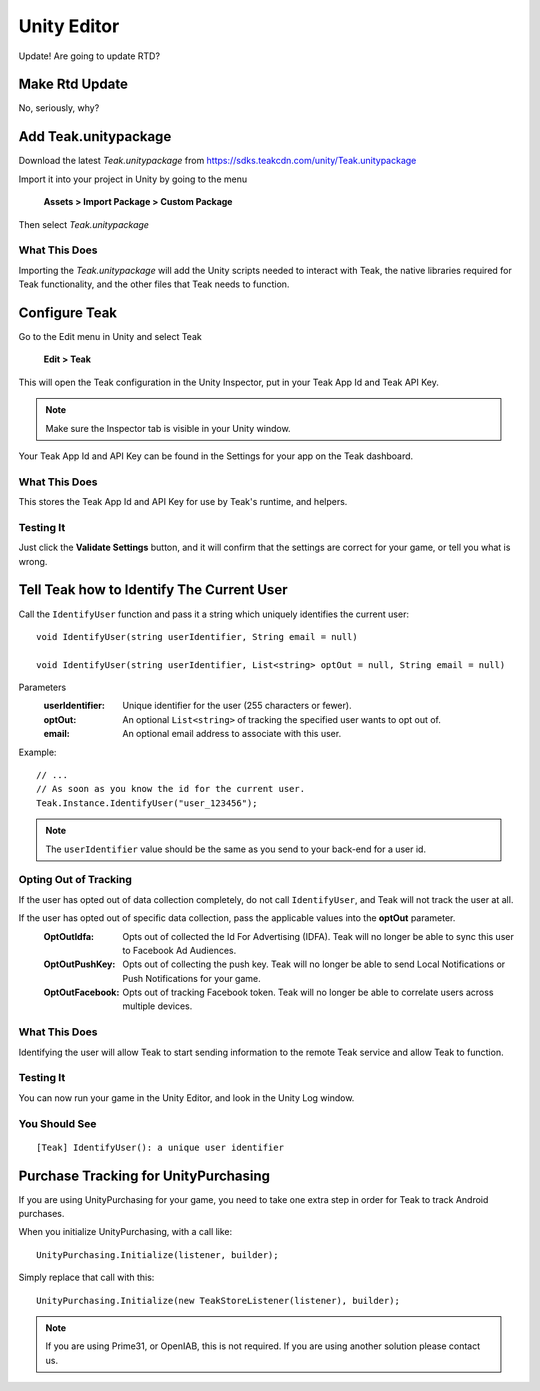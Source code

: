 Unity Editor
============

Update! Are going to update RTD?

Make Rtd Update
---------------

No, seriously, why?

Add Teak.unitypackage
---------------------
Download the latest *Teak.unitypackage* from https://sdks.teakcdn.com/unity/Teak.unitypackage

Import it into your project in Unity by going to the menu

    **Assets > Import Package > Custom Package**

Then select *Teak.unitypackage*

What This Does
^^^^^^^^^^^^^^

Importing the *Teak.unitypackage* will add the Unity scripts needed to interact with Teak, the native libraries required for Teak functionality, and the other files that Teak needs to function.

Configure Teak
--------------

Go to the Edit menu in Unity and select Teak

    **Edit > Teak**

This will open the Teak configuration in the Unity Inspector, put in your Teak App Id and Teak API Key.

.. note:: Make sure the Inspector tab is visible in your Unity window.

Your Teak App Id and API Key can be found in the Settings for your app on the Teak dashboard.

What This Does
^^^^^^^^^^^^^^

This stores the Teak App Id and API Key for use by Teak's runtime, and helpers.

Testing It
^^^^^^^^^^^^^^
Just click the **Validate Settings** button, and it will confirm that the settings are correct for your game, or tell you what is wrong.

Tell Teak how to Identify The Current User
------------------------------------------
.. highlight:: csharp

Call the ``IdentifyUser`` function and pass it a string which uniquely identifies the current user::

    void IdentifyUser(string userIdentifier, String email = null)

    void IdentifyUser(string userIdentifier, List<string> optOut = null, String email = null)

Parameters
    :userIdentifier: Unique identifier for the user (255 characters or fewer).

    :optOut: An optional ``List<string>`` of tracking the specified user wants to opt out of.

    :email: An optional email address to associate with this user.

Example::

    // ...
    // As soon as you know the id for the current user.
    Teak.Instance.IdentifyUser("user_123456");

.. note:: The ``userIdentifier`` value should be the same as you send to your back-end for a user id.

Opting Out of Tracking
^^^^^^^^^^^^^^^^^^^^^^
If the user has opted out of data collection completely, do not call ``IdentifyUser``, and Teak will not track the user at all.

If the user has opted out of specific data collection, pass the applicable values into the **optOut** parameter.
    :OptOutIdfa: Opts out of collected the Id For Advertising (IDFA). Teak will no longer be able to sync this user to Facebook Ad Audiences.

    :OptOutPushKey: Opts out of collecting the push key. Teak will no longer be able to send Local Notifications or Push Notifications for your game.

    :OptOutFacebook: Opts out of tracking Facebook token. Teak will no longer be able to correlate users across multiple devices.

What This Does
^^^^^^^^^^^^^^
Identifying the user will allow Teak to start sending information to the remote Teak service and allow Teak to function.

Testing It
^^^^^^^^^^
You can now run your game in the Unity Editor, and look in the Unity Log window.

You Should See
^^^^^^^^^^^^^^

::

    [Teak] IdentifyUser(): a unique user identifier

Purchase Tracking for UnityPurchasing
-------------------------------------
If you are using UnityPurchasing for your game, you need to take one extra step in order for Teak to track Android purchases.

When you initialize UnityPurchasing, with a call like::

    UnityPurchasing.Initialize(listener, builder);

Simply replace that call with this::

    UnityPurchasing.Initialize(new TeakStoreListener(listener), builder);

.. note:: If you are using Prime31, or OpenIAB, this is not required. If you are using another solution please contact us.
